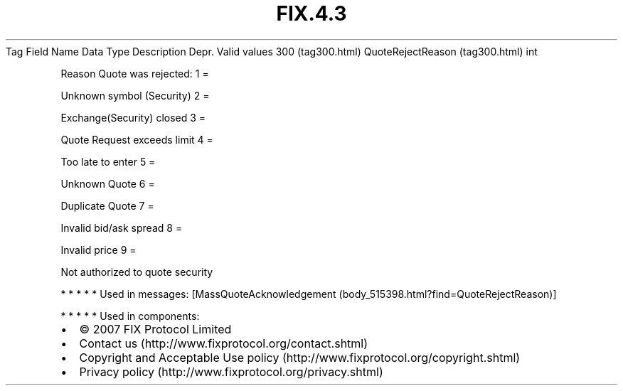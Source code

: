 .TH FIX.4.3 "" "" "Tag #300"
Tag
Field Name
Data Type
Description
Depr.
Valid values
300 (tag300.html)
QuoteRejectReason (tag300.html)
int
.PP
Reason Quote was rejected:
1
=
.PP
Unknown symbol (Security)
2
=
.PP
Exchange(Security) closed
3
=
.PP
Quote Request exceeds limit
4
=
.PP
Too late to enter
5
=
.PP
Unknown Quote
6
=
.PP
Duplicate Quote
7
=
.PP
Invalid bid/ask spread
8
=
.PP
Invalid price
9
=
.PP
Not authorized to quote security
.PP
   *   *   *   *   *
Used in messages:
[MassQuoteAcknowledgement (body_515398.html?find=QuoteRejectReason)]
.PP
   *   *   *   *   *
Used in components:

.PD 0
.P
.PD

.PP
.PP
.IP \[bu] 2
© 2007 FIX Protocol Limited
.IP \[bu] 2
Contact us (http://www.fixprotocol.org/contact.shtml)
.IP \[bu] 2
Copyright and Acceptable Use policy (http://www.fixprotocol.org/copyright.shtml)
.IP \[bu] 2
Privacy policy (http://www.fixprotocol.org/privacy.shtml)
